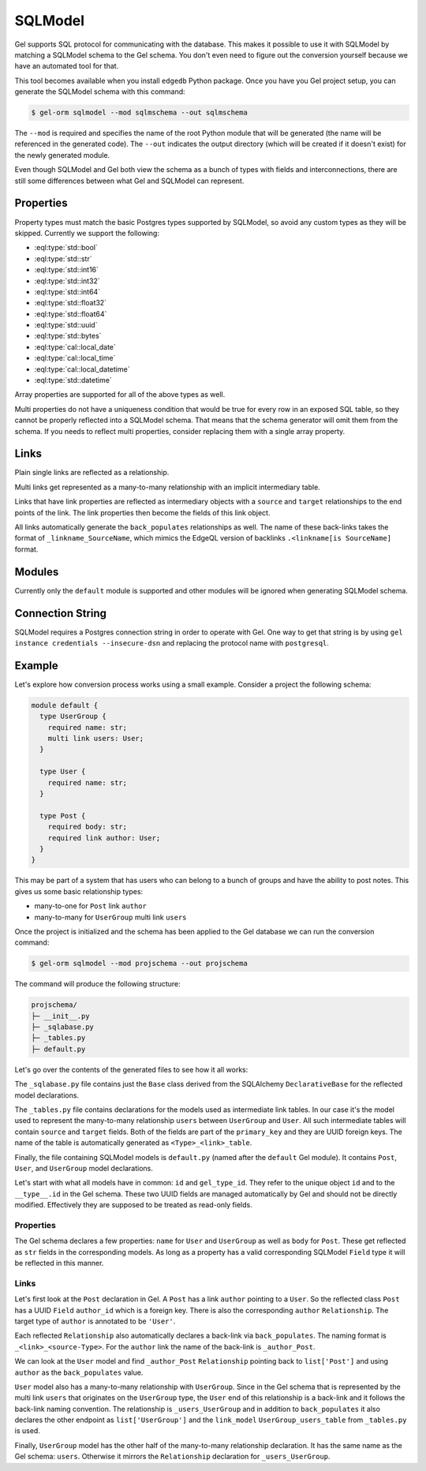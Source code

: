 .. _ref_guide_sqlmodel:

========
SQLModel
========

Gel supports SQL protocol for communicating with the database. This makes it possible to use it with SQLModel by matching a SQLModel schema to the Gel schema. You don't even need to figure out the conversion yourself because we have an automated tool for that.

This tool becomes available when you install ``edgedb`` Python package. Once you have you Gel project setup, you can generate the SQLModel schema with this command:

.. code-block:: bash

  $ gel-orm sqlmodel --mod sqlmschema --out sqlmschema

The ``--mod`` is required and specifies the name of the root Python module that will be generated (the name will be referenced in the generated code). The ``--out`` indicates the output directory (which will be created if it doesn't exist) for the newly generated module.

Even though SQLModel and Gel both view the schema as a bunch of types with fields and interconnections, there are still some differences between what Gel and SQLModel can represent.


Properties
==========

Property types must match the basic Postgres types supported by SQLModel, so avoid any custom types as they will be skipped. Currently we support the following:

* :eql:type:`std::bool`
* :eql:type:`std::str`
* :eql:type:`std::int16`
* :eql:type:`std::int32`
* :eql:type:`std::int64`
* :eql:type:`std::float32`
* :eql:type:`std::float64`
* :eql:type:`std::uuid`
* :eql:type:`std::bytes`
* :eql:type:`cal::local_date`
* :eql:type:`cal::local_time`
* :eql:type:`cal::local_datetime`
* :eql:type:`std::datetime`

Array properties are supported for all of the above types as well.

Multi properties do not have a uniqueness condition that would be true for every row in an exposed SQL table, so they cannot be properly reflected into a SQLModel schema. That means that the schema generator will omit them from the schema. If you needs to reflect multi properties, consider replacing them with a single array property.


Links
=====

Plain single links are reflected as a relationship.

Multi links get represented as a many-to-many relationship with an implicit intermediary table.

Links that have link properties are reflected as intermediary objects with a ``source`` and ``target`` relationships to the end points of the link. The link properties then become the fields of this link object.

All links automatically generate the ``back_populates`` relationships as well. The name of these back-links takes the format of ``_linkname_SourceName``, which mimics the EdgeQL version of backlinks ``.<linkname[is SourceName]`` format.


Modules
=======

Currently only the ``default`` module is supported and other modules will be ignored when generating SQLModel schema.


Connection String
=================

SQLModel requires a Postgres connection string in order to operate with Gel. One way to get that string is by using ``gel instance credentials --insecure-dsn`` and replacing the protocol name with ``postgresql``.


Example
=======

Let's explore how conversion process works using a small example. Consider a project the following schema:

.. code-block:: sdl

  module default {
    type UserGroup {
      required name: str;
      multi link users: User;
    }

    type User {
      required name: str;
    }

    type Post {
      required body: str;
      required link author: User;
    }
  }

This may be part of a system that has users who can belong to a bunch of groups and have the ability to post notes. This gives us some basic relationship types:

* many-to-one for ``Post`` link ``author``
* many-to-many for ``UserGroup`` multi link ``users``

Once the project is initialized and the schema has been applied to the Gel database we can run the conversion command:

.. code-block:: bash

  $ gel-orm sqlmodel --mod projschema --out projschema

The command will produce the following structure:

.. code-block::

  projschema/
  ├─ __init__.py
  ├─ _sqlabase.py
  ├─ _tables.py
  ├─ default.py

Let's go over the contents of the generated files to see how it all works:

.. tabs::

    .. code-tab:: python
        :caption: _sqlabase.py

        #
        # Automatically generated from Gel schema.
        #
        # Do not edit directly as re-generating this file will overwrite any changes.
        #

        from sqlalchemy import orm as orm


        class Base(orm.DeclarativeBase):
            pass

    .. code-tab:: python
        :caption: _tables.py

        #
        # Automatically generated from Gel schema.
        #
        # Do not edit directly as re-generating this file will overwrite any changes.
        #

        import datetime
        import uuid

        import sqlmodel as sm
        import sqlalchemy as sa



        class UserGroup_users_table(sm.SQLModel, table=True):
            __tablename__ = 'UserGroup.users'
            __mapper_args__ = {"confirm_deleted_rows": False}

            source: uuid.UUID = sm.Field(
                foreign_key="UserGroup.id", primary_key=True,
            )
            target: uuid.UUID = sm.Field(
                foreign_key="User.id", primary_key=True,
            )

    .. code-tab:: python
        :caption: default.py

        #
        # Automatically generated from Gel schema.
        #
        # Do not edit directly as re-generating this file will overwrite any changes.
        #

        from ._tables import *


        class Post(sm.SQLModel, table=True):
            __tablename__ = 'Post'
            __mapper_args__ = {"confirm_deleted_rows": False}

            id: uuid.UUID | None = sm.Field(
                default=None,
                primary_key=True,
                sa_column_kwargs=dict(server_default='uuid_generate_v4()'),
            )
            gel_type_id: uuid.UUID | None = sm.Field(
                default=None,
                sa_column=sa.Column('__type__', server_default='PLACEHOLDER'),
            )

            # Properties:
            body: str = sm.Field(nullable=False)

            # Links:
            author_id: uuid.UUID = sm.Field(
                foreign_key="User.id",
                nullable=False,
            )
            author: 'User' = sm.Relationship(
                back_populates='_author_Post',
            )


        class User(sm.SQLModel, table=True):
            __tablename__ = 'User'
            __mapper_args__ = {"confirm_deleted_rows": False}

            id: uuid.UUID | None = sm.Field(
                default=None,
                primary_key=True,
                sa_column_kwargs=dict(server_default='uuid_generate_v4()'),
            )
            gel_type_id: uuid.UUID | None = sm.Field(
                default=None,
                sa_column=sa.Column('__type__', server_default='PLACEHOLDER'),
            )

            # Properties:
            name: str = sm.Field(nullable=False)

            # Back-links:
            _author_Post: list['Post'] = sm.Relationship(
                back_populates='author',
            )
            _users_UserGroup: list['UserGroup'] = sm.Relationship(
                back_populates='users',
                link_model=UserGroup_users_table,
            )


        class UserGroup(sm.SQLModel, table=True):
            __tablename__ = 'UserGroup'
            __mapper_args__ = {"confirm_deleted_rows": False}

            id: uuid.UUID | None = sm.Field(
                default=None,
                primary_key=True,
                sa_column_kwargs=dict(server_default='uuid_generate_v4()'),
            )
            gel_type_id: uuid.UUID | None = sm.Field(
                default=None,
                sa_column=sa.Column('__type__', server_default='PLACEHOLDER'),
            )

            # Properties:
            name: str = sm.Field(nullable=False)

            # Links:
            users: list['User'] = sm.Relationship(
                back_populates='_users_UserGroup',
                link_model=UserGroup_users_table,
            )

The ``_sqlabase.py`` file contains just the ``Base`` class derived from the SQLAlchemy ``DeclarativeBase`` for the reflected model declarations.

The ``_tables.py`` file contains declarations for the models used as intermediate link tables. In our case it's the model used to represent the many-to-many relationship ``users`` between ``UserGroup`` and ``User``. All such intermediate tables will contain ``source`` and ``target`` fields. Both of the fields are part of the ``primary_key`` and they are UUID foreign keys. The name of the table is automatically generated as ``<Type>_<link>_table``.

Finally, the file containing SQLModel models is ``default.py`` (named after the ``default`` Gel module). It contains ``Post``, ``User``, and ``UserGroup`` model declarations.

Let's start with what all models have in common: ``id`` and ``gel_type_id``. They refer to the unique object ``id`` and to the ``__type__.id`` in the Gel schema. These two UUID fields are managed automatically by Gel and should not be directly modified. Effectively they are supposed to be treated as read-only fields.

Properties
----------

The Gel schema declares a few properties: ``name`` for ``User`` and ``UserGroup`` as well as ``body`` for ``Post``. These get reflected as ``str`` fields in the corresponding models. As long as a property has a valid corresponding SQLModel ``Field`` type it will be reflected in this manner.

Links
-----

Let's first look at the ``Post`` declaration in Gel. A ``Post`` has a link ``author`` pointing to a ``User``. So the reflected class ``Post`` has a UUID ``Field`` ``author_id`` which is a foreign key. There is also the corresponding ``author`` ``Relationship``. The target type of ``author`` is annotated to be ``'User'``.

Each reflected ``Relationship`` also automatically declares a back-link via ``back_populates``. The naming format is ``_<link>_<source-Type>``. For the ``author`` link the name of the back-link is ``_author_Post``.

We can look at the ``User`` model and find ``_author_Post`` ``Relationship`` pointing back to ``list['Post']`` and using ``author`` as the ``back_populates`` value.

``User`` model also has a many-to-many relationship with ``UserGroup``. Since in the Gel schema that is represented by the multi link ``users`` that originates on the ``UserGroup`` type, the ``User`` end of this relationship is a back-link and it follows the back-link naming convention. The relationship is ``_users_UserGroup`` and in addition to ``back_populates`` it also declares the other endpoint as ``list['UserGroup']`` and the ``link_model`` ``UserGroup_users_table`` from ``_tables.py`` is used.

Finally, ``UserGroup`` model has the other half of the many-to-many relationship declaration. It has the same name as the Gel schema: ``users``. Otherwise it mirrors the ``Relationship`` declaration for ``_users_UserGroup``.
